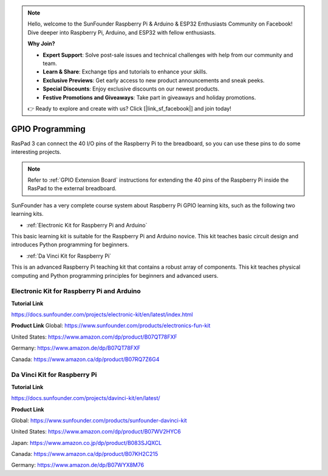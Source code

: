 .. note::

    Hello, welcome to the SunFounder Raspberry Pi & Arduino & ESP32 Enthusiasts Community on Facebook! Dive deeper into Raspberry Pi, Arduino, and ESP32 with fellow enthusiasts.

    **Why Join?**

    - **Expert Support**: Solve post-sale issues and technical challenges with help from our community and team.
    - **Learn & Share**: Exchange tips and tutorials to enhance your skills.
    - **Exclusive Previews**: Get early access to new product announcements and sneak peeks.
    - **Special Discounts**: Enjoy exclusive discounts on our newest products.
    - **Festive Promotions and Giveaways**: Take part in giveaways and holiday promotions.

    👉 Ready to explore and create with us? Click [|link_sf_facebook|] and join today!

GPIO Programming
====================

RasPad 3 can connect the 40 I/O pins of the Raspberry Pi to the breadboard, so you can use these pins to do some interesting projects. 

.. note::

  Refer to :ref:`GPIO Extension Board` instructions for extending the 40 pins of the Raspberry Pi inside the RasPad to the external breadboard.

SunFounder has a very complete course system about Raspberry Pi GPIO learning kits, such as the following two learning kits.

* :ref:`Electronic Kit for Raspberry Pi and Arduino`

This basic learning kit is suitable for the Raspberry Pi and Arduino novice. This kit teaches basic circuit design and introduces Python programming for beginners.

* :ref:`Da Vinci Kit for Raspberry Pi`

This is an advanced Raspberry Pi teaching kit that contains a robust array of components. This kit teaches physical computing and Python programming principles for beginners and advanced users.

Electronic Kit for Raspberry Pi and Arduino
--------------------------------------------


**Tutorial Link**

https://docs.sunfounder.com/projects/electronic-kit/en/latest/index.html


**Product Link**
Global: https://www.sunfounder.com/products/electronics-fun-kit

United States: https://www.amazon.com/dp/product/B07QT78FXF

Germany: https://www.amazon.de/dp/B07QT78FXF

Canada: https://www.amazon.ca/dp/product/B07RQ7Z6G4		



Da Vinci Kit for Raspberry Pi
-----------------------------------

**Tutorial Link**

https://docs.sunfounder.com/projects/davinci-kit/en/latest/


**Product Link**

Global: https://www.sunfounder.com/products/sunfounder-davinci-kit

United States: https://www.amazon.com/dp/product/B07WV2HYC6

Japan: https://www.amazon.co.jp/dp/product/B083SJQXCL

Canada: https://www.amazon.ca/dp/product/B07KH2C215	

Germany: https://www.amazon.de/dp/B07WYX8M76















































